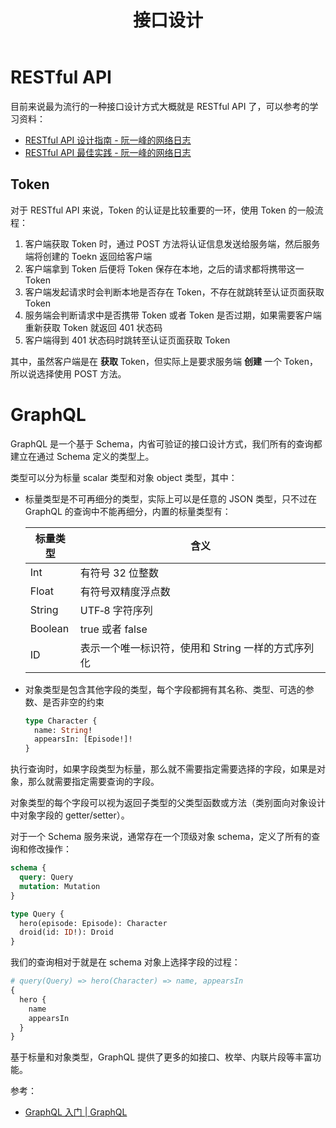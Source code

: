 #+TITLE:      接口设计

* 目录                                                    :TOC_4_gh:noexport:
- [[#restful-api][RESTful API]]
  - [[#token][Token]]
- [[#graphql][GraphQL]]

* RESTful API
  目前来说最为流行的一种接口设计方式大概就是 RESTful API 了，可以参考的学习资料：
  + [[http://www.ruanyifeng.com/blog/2014/05/restful_api.html][RESTful API 设计指南 - 阮一峰的网络日志]]
  + [[http://www.ruanyifeng.com/blog/2018/10/restful-api-best-practices.html][RESTful API 最佳实践 - 阮一峰的网络日志]]

** Token
   对于 RESTful API 来说，Token 的认证是比较重要的一环，使用 Token 的一般流程：
   1. 客户端获取 Token 时，通过 POST 方法将认证信息发送给服务端，然后服务端将创建的 Toekn 返回给客户端
   2. 客户端拿到 Token 后便将 Token 保存在本地，之后的请求都将携带这一 Token
   3. 客户端发起请求时会判断本地是否存在 Token，不存在就跳转至认证页面获取 Token
   4. 服务端会判断请求中是否携带 Token 或者 Token 是否过期，如果需要客户端重新获取 Token 就返回 401 状态码
   5. 客户端得到 401 状态码时跳转至认证页面获取 Token

   其中，虽然客户端是在 *获取* Token，但实际上是要求服务端 *创建* 一个 Token，所以说选择使用 POST 方法。

* GraphQL
  GraphQL 是一个基于 Schema，内省可验证的接口设计方式，我们所有的查询都建立在通过 Schema 定义的类型上。

  类型可以分为标量 scalar 类型和对象 object 类型，其中：
  + 标量类型是不可再细分的类型，实际上可以是任意的 JSON 类型，只不过在 GraphQL 的查询中不能再细分，内置的标量类型有：
    |----------+----------------------------------------------------|
    | 标量类型 | 含义                                               |
    |----------+----------------------------------------------------|
    | Int      | 有符号 32 位整数                                   |
    | Float    | 有符号双精度浮点数                                 |
    | String   | UTF‐8 字符序列                                     |
    | Boolean  | true 或者 false                                    |
    | ID       | 表示一个唯一标识符，使用和 String 一样的方式序列化 |
    |----------+----------------------------------------------------|
  + 对象类型是包含其他字段的类型，每个字段都拥有其名称、类型、可选的参数、是否非空的约束
    #+begin_src graphql
      type Character {
        name: String!
        appearsIn: [Episode!]!
      }
    #+end_src

  执行查询时，如果字段类型为标量，那么就不需要指定需要选择的字段，如果是对象，那么就需要指定需要查询的字段。

  对象类型的每个字段可以视为返回子类型的父类型函数或方法（类别面向对象设计中对象字段的 getter/setter）。

  对于一个 Schema 服务来说，通常存在一个顶级对象 schema，定义了所有的查询和修改操作：
  #+begin_src graphql
    schema {
      query: Query
      mutation: Mutation
    }

    type Query {
      hero(episode: Episode): Character
      droid(id: ID!): Droid
    }
  #+end_src
  
  我们的查询相对于就是在 schema 对象上选择字段的过程：
  #+begin_src graphql
    # query(Query) => hero(Character) => name, appearsIn
    {
      hero {
        name
        appearsIn
      }
    }
  #+end_src

  基于标量和对象类型，GraphQL 提供了更多的如接口、枚举、内联片段等丰富功能。

  参考：
  + [[https://graphql.cn/learn/][GraphQL 入门 | GraphQL]]

